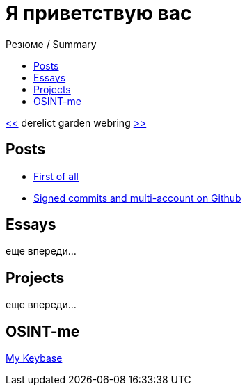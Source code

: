 :revealjsdir: https://cdnjs.cloudflare.com/ajax/libs/reveal.js/3.8.0
:revealjs_slideNumber: true
:stem: latexmath
:source-highlighter: highlight.js
:highlightjs-languages: c, cpp, hpp, cc, hh, c++, h++, cxx, hxx, h, rust, swift, go, golang, elixir, xml, html, xhtml, rss, atom, xjb, xsd, xsl, plist, svg, java, jsp, json, javascript, js, jsx, kotlin, kt, tex, lisp, perl, pl, pm, powershell, ps, ps1, pgsql, postgres, postgresql, python, py, gyp, ruby, rb, gemspec, podspec, thor, irb, rust, rs, sql, yml, yaml

:icons: font
:allow-uri-read:
:stylesheet: asciidoc-classic.css
:imagesdir: /img


ifdef::env-github[:outfilesuffix: .adoc]

ifdef::env-github,env-browser[]
// Exibe ícones para os blocos como NOTE e IMPORTANT no GitHub
:caution-caption: :fire:
:important-caption: :exclamation:
:note-caption: :paperclip:
:tip-caption: :bulb:
:warning-caption: :warning:
endif::[]

:chapter-label:
:description: это описание
:listing-caption: Перечисление
:figure-caption: Фигура




= Я приветствую вас
ifndef::env-github[:toc: left]
:toc-title: Резюме / Summary
:toclevels: 5

https://derelict.garden/prev/blog.nullniverse.xyz[<<] derelict garden webring https://derelict.garden/next/blog.nullniverse.xyz[>>]


== Posts

* https://blog.nullniverse.xyz/first-of-all[First of all]
* https://blog.nullniverse.xyz/signed-commits[Signed commits and multi-account on Github]

== Essays

еще впереди...

== Projects

еще впереди...

== OSINT-me

https://keybase.io/nullniverse[My Keybase]


